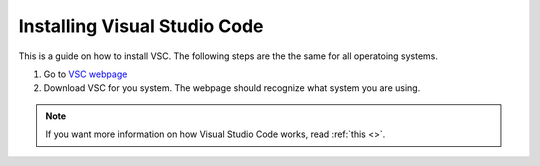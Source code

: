.. _Install VSC:

Installing Visual Studio Code
===========================================
This is a guide on how to install VSC.  The following steps are the the same for all operatoing systems.

1. Go to `VSC webpage <https://code.visualstudio.com>`_ 

2. Download VSC for you system. The webpage should recognize what system you are using.

.. note::

    If you want more information on how Visual Studio Code works, read :ref:`this <>`.
